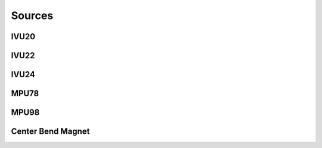 Sources
=======
IVU20
-----
IVU22
-----
IVU24
-----
MPU78
-----
MPU98
-----
Center Bend Magnet
------------------
